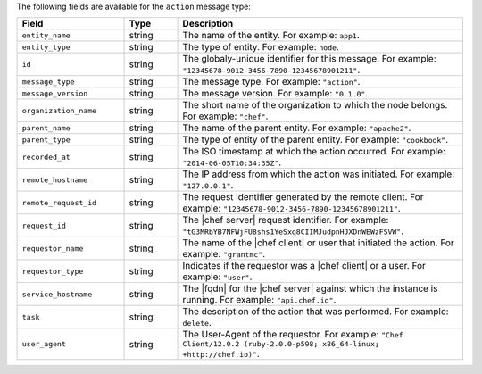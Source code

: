 .. The contents of this file are included in multiple topics.
.. This file should not be changed in a way that hinders its ability to appear in multiple documentation sets.


The following fields are available for the ``action`` message type:

.. list-table::
   :widths: 120 60 320
   :header-rows: 1

   * - Field
     - Type
     - Description
   * - ``entity_name``
     - string
     - The name of the entity. For example: ``app1``.
   * - ``entity_type``
     - string
     - The type of entity. For example: ``node``.
   * - ``id``
     - string
     - The globaly-unique identifier for this message. For example: ``"12345678-9012-3456-7890-12345678901211"``.
   * - ``message_type``
     - string
     - The message type. For example: ``"action"``.
   * - ``message_version``
     - string
     - The message version. For example: ``"0.1.0"``.
   * - ``organization_name``
     - string
     - The short name of the organization to which the node belongs. For example: ``"chef"``.
   * - ``parent_name``
     - string
     - The name of the parent entity. For example: ``"apache2"``.
   * - ``parent_type``
     - string
     - The type of entity of the parent entity. For example: ``"cookbook"``.
   * - ``recorded_at``
     - string
     - The ISO timestamp at which the action occurred. For example: ``"2014-06-05T10:34:35Z"``.
   * - ``remote_hostname``
     - string
     - The IP address from which the action was initiated. For example: ``"127.0.0.1"``.
   * - ``remote_request_id``
     - string
     - The request identifier generated by the remote client. For example: ``"12345678-9012-3456-7890-12345678901211"``.
   * - ``request_id``
     - string
     - The |chef server| request identifier. For example: ``"tG3MRbYB7NFWjFU8shs1YeSxq8CIIMJudpnHJXDnWEWzFSVW"``.
   * - ``requestor_name``
     - string
     - The name of the |chef client| or user that initiated the action. For example: ``"grantmc"``.
   * - ``requestor_type``
     - string
     - Indicates if the requestor was a |chef client| or a user. For example: ``"user"``.
   * - ``service_hostname``
     - string
     - The |fqdn| for the |chef server| against which the instance is running. For example: ``"api.chef.io"``.
   * - ``task``
     - string
     - The description of the action that was performed. For example: ``delete``.
   * - ``user_agent``
     - string
     - The User-Agent of the requestor. For example: ``"Chef Client/12.0.2 (ruby-2.0.0-p598; x86_64-linux; +http://chef.io)"``.
